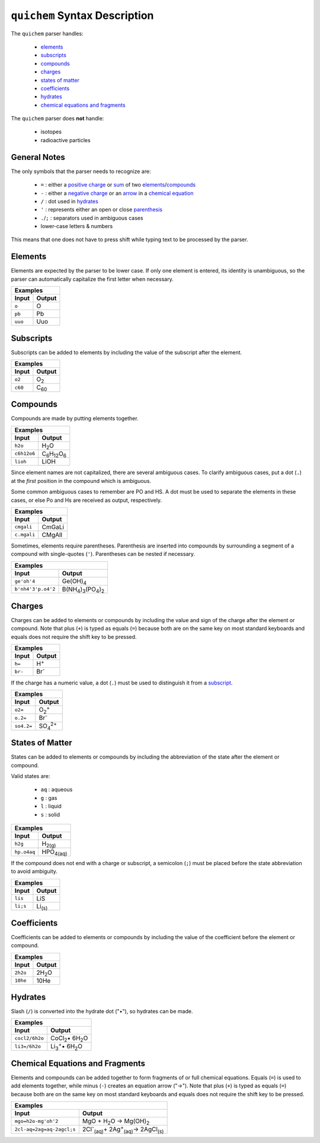 ==============================
``quichem`` Syntax Description
==============================

The ``quichem`` parser handles:

    - `elements`_
    - `subscripts`_
    - `compounds`_
    - `charges`_
    - `states of matter`_
    - `coefficients`_
    - hydrates_
    - `chemical equations and fragments`_

The ``quichem`` parser does **not** handle:

    - isotopes
    - radioactive particles

General Notes
-------------
The only symbols that the parser needs to recognize are:

    + ``=`` : either a `positive charge`_ or sum_ of two elements_/compounds_
    + ``-`` : either a `negative charge`_ or an `arrow`_ in a `chemical equation`_
    + ``/`` : dot used in hydrates_
    + ``'`` : represents either an open or close parenthesis_
    + ``.``/``;`` : separators used in ambiguous cases
    + lower-case letters & numbers

This means that one does not have to press shift while typing text to be
processed by the parser.


Elements
--------
Elements are expected by the parser to be lower case. If only one element
is entered, its identity is unambiguous, so the parser can automatically
capitalize the first letter when necessary.

========  ======
Examples
----------------
Input     Output
========  ======
``o``     O
``pb``    Pb
``uuo``   Uuo
========  ======


.. _subscript:

Subscripts
----------
Subscripts can be added to elements by including the value of the subscript
after the element.

========  ============
Examples
----------------------
Input     Output
========  ============
``o2``    O\ :sub:`2`
``c60``   C\ :sub:`60`
========  ============


Compounds
---------
Compounds are made by putting elements together.

===========  ======================================
Examples
---------------------------------------------------
Input        Output
===========  ======================================
``h2o``      H\ :sub:`2`\ O
``c6h12o6``  C\ :sub:`6`\ H\ :sub:`12`\ O\ :sub:`6`
``lioh``     LiOH
===========  ======================================

Since element names are not capitalized, there are several ambiguous cases.
To clarify ambiguous cases, put a dot (``.``) at the *first* position in the
compound which is ambiguous.

Some common ambiguous cases to remember are PO and HS. A dot must be used to
separate the elements in these cases, or else Po and Hs are received as
output, respectively.

===========  ======
Examples
-------------------
Input        Output
===========  ======
``cmgali``   CmGaLi
``c.mgali``  CMgAlI
===========  ======

.. _parenthesis:

Sometimes, elements require parentheses. Parenthesis are inserted into
compounds by surrounding a segment of a compound with single-quotes (``'``).
Parentheses can be nested if necessary.

==================  =======================================================
Examples
---------------------------------------------------------------------------
Input               Output
==================  =======================================================
``ge'oh'4``         Ge(OH)\ :sub:`4`
``b'nh4'3'p.o4'2``  B(NH\ :sub:`4`\ )\ :sub:`3`\ (PO\ :sub:`4`\ )\ :sub:`2`
==================  =======================================================


.. _`positive charge`:
.. _`negative charge`:

Charges
-------
Charges can be added to elements or compounds by including the value and sign
of the charge after the element or compound. |plus_note|

========  ============
Examples
----------------------
Input     Output
========  ============
``h=``    H\ :sup:`+`
``br-``   Br\ :sup:`-`
========  ============

If the charge has a numeric value, a dot (``.``) must be used to distinguish
it from a subscript_.

==========  =======================
Examples
-----------------------------------
Input       Output
==========  =======================
``o2=``     O\ :sub:`2`\ :sup:`+`
``o.2=``    Br\ :sup:`-`
``so4.2=``  SO\ :sub:`4`\ :sup:`2+`
==========  =======================


States of Matter
----------------
States can be added to elements or compounds by including the abbreviation of
the state after the element or compound.

Valid states are:

    - ``aq`` : aqueous
    - ``g`` : gas
    - ``l`` : liquid
    - ``s`` : solid

===========  =================
Examples
------------------------------
Input        Output
===========  =================
``h2g``      H\ :sub:`2(g)`
``hp.o4aq``  HPO\ :sub:`4(aq)`
===========  =================

If the compound does not end with a charge or subscript, a semicolon (``;``)
must be placed before the state abbreviation to avoid ambiguity.

========  ==============
Examples
------------------------
Input     Output
========  ==============
``lis``   LiS
``li;s``  Li\ :sub:`(s)`
========  ==============


Coefficients
------------
Coefficients can be added to elements or compounds by including the value of
the coefficient before the element or compound.

========  ===============
Examples
-------------------------
Input     Output
========  ===============
``2h2o``  2H\ :sub:`2`\ O
``10he``  10He
========  ===============


Hydrates
--------
Slash (``/``) is converted into the hydrate dot ("•"), so hydrates can be
made.

==============  ===========================================
Examples
-----------------------------------------------------------
Input           Output
==============  ===========================================
``cocl2/6h2o``  CoCl\ :sub:`2`\ • 6H\ :sub:`2`\ O
``li3=/6h2o``   Li\ :sub:`3`\ \ :sup:`+`\ • 6H\ :sub:`2`\ O
==============  ===========================================

.. _sum:
.. _arrow:
.. _`chemical equation`:

Chemical Equations and Fragments
--------------------------------
Elements and compounds can be added together to form fragments of or full
chemical equations. Equals (``=``) is used to add elements together, while
minus (``-``) creates an equation arrow ("→"). |plus_note|

=========================  =================================================================================
Examples
------------------------------------------------------------------------------------------------------------
Input                      Output
=========================  =================================================================================
``mgo=h2o-mg'oh'2``        MgO + H\ :sub:`2`\ O → Mg(OH)\ :sub:`2`
``2cl-aq=2ag=aq-2agcl;s``  2Cl\ :sup:`-`\ \ :sub:`(aq)`\ + 2Ag\ :sup:`+`\ \ :sub:`(aq)`\ → 2AgCl\ :sub:`(s)`
=========================  =================================================================================

.. |plus_note| replace::

    Note that plus (``+``) is typed as equals (``=``) because both are on the
    same key on most standard keyboards and equals does not require the shift
    key to be pressed.
